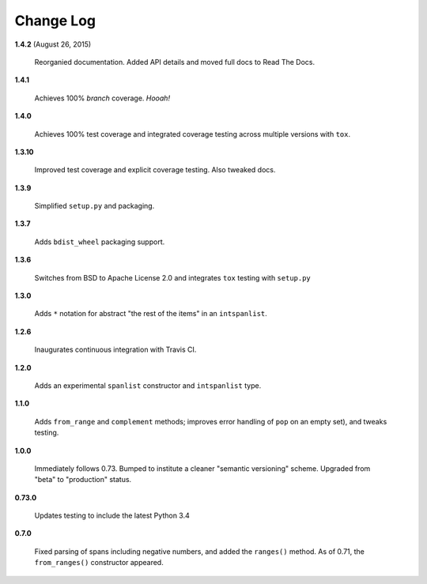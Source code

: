 Change Log
==========

**1.4.2**  (August 26, 2015)

    Reorganied documentation. Added API details and moved full docs to
    Read The Docs.


**1.4.1** 

    Achieves 100% *branch* coverage. *Hooah!*


**1.4.0** 

    Achieves 100% test coverage and integrated coverage testing across
    multiple versions with ``tox``.


**1.3.10** 

    Improved test coverage and explicit coverage testing. Also tweaked
    docs.


**1.3.9** 

    Simplified ``setup.py`` and packaging.


**1.3.7** 

    Adds ``bdist_wheel`` packaging support.


**1.3.6** 

    Switches from BSD to Apache License 2.0 and integrates ``tox``
    testing with ``setup.py``


**1.3.0** 

    Adds ``*`` notation for abstract "the rest of the items" in an
    ``intspanlist``.


**1.2.6** 

    Inaugurates continuous integration with Travis CI.


**1.2.0** 

    Adds an experimental ``spanlist`` constructor and ``intspanlist``
    type.


**1.1.0** 

    Adds ``from_range`` and ``complement`` methods; improves error
    handling of ``pop`` on an empty set), and tweaks testing.


**1.0.0** 

    Immediately follows 0.73. Bumped to institute a cleaner "semantic
    versioning" scheme. Upgraded from "beta" to "production" status.


**0.73.0** 

    Updates testing to include the latest Python 3.4


**0.7.0** 

    Fixed parsing of spans including negative numbers, and added the
    ``ranges()`` method. As of 0.71, the ``from_ranges()`` constructor
    appeared.



